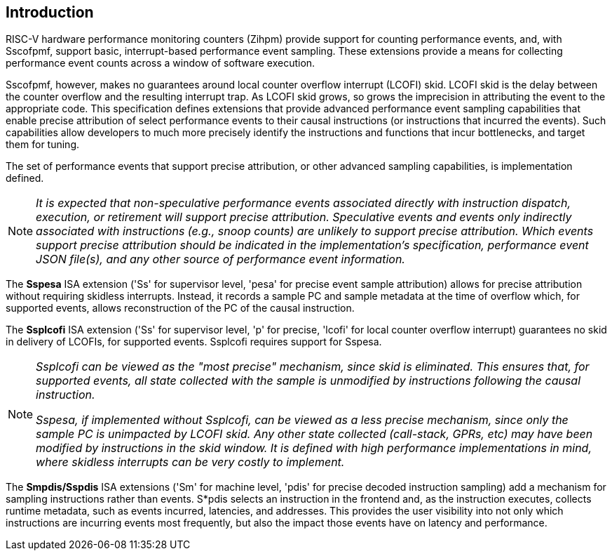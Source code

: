 [[intro]]
== Introduction

RISC-V hardware performance monitoring counters (Zihpm) provide support for counting performance events, and, with Sscofpmf, support basic, interrupt-based performance event sampling. These extensions provide a means for collecting performance event counts across a window of software execution.

Sscofpmf, however, makes no guarantees around local counter overflow interrupt (LCOFI) skid.  LCOFI skid is the delay between the counter overflow and the resulting interrupt trap.  As LCOFI skid grows, so grows the imprecision in attributing the event to the appropriate code.  This specification defines extensions that provide advanced performance event sampling capabilities that enable precise attribution of select performance events to their causal instructions (or instructions that incurred the events).  Such capabilities allow developers to much more precisely identify the instructions and functions that incur bottlenecks, and target them for tuning.

The set of performance events that support precise attribution, or other advanced sampling capabilities, is implementation defined.

NOTE: _It is expected that non-speculative performance events associated directly with instruction dispatch, execution, or retirement will support precise attribution.  Speculative events and events only indirectly associated with instructions (e.g., snoop counts) are unlikely to support precise attribution.  Which events support precise attribution should be indicated in the implementation's specification, performance event JSON file(s), and any other source of performance event information._

The *Sspesa* ISA extension ('Ss' for supervisor level, 'pesa' for precise event sample attribution) allows for precise attribution without requiring skidless interrupts.  Instead, it records a sample PC and sample metadata at the time of overflow which, for supported events, allows reconstruction of the PC of the causal instruction.

The *Ssplcofi* ISA extension ('Ss' for supervisor level, 'p' for precise, 'lcofi' for local counter overflow interrupt) guarantees no skid in delivery of LCOFIs, for supported events.  Ssplcofi requires support for Sspesa.

[NOTE]
====
_Ssplcofi can be viewed as the "most precise" mechanism, since skid is eliminated.  This ensures that, for supported events, all state collected with the sample is unmodified by instructions following the causal instruction._

_Sspesa, if implemented without Ssplcofi, can be viewed as a less precise mechanism, since only the sample PC is unimpacted by LCOFI skid.  Any other state collected (call-stack, GPRs, etc) may have been modified by instructions in the skid window.  It is defined with high performance implementations in mind, where skidless interrupts can be very costly to implement._
====

The *Smpdis/Sspdis* ISA extensions ('Sm' for machine level, 'pdis' for precise decoded instruction sampling) add a mechanism for sampling instructions rather than events.  S*pdis selects an instruction in the frontend and, as the instruction executes, collects runtime metadata, such as events incurred, latencies, and addresses.  This provides the user visibility into not only which instructions are incurring events most frequently, but also the impact those events have on latency and performance.
